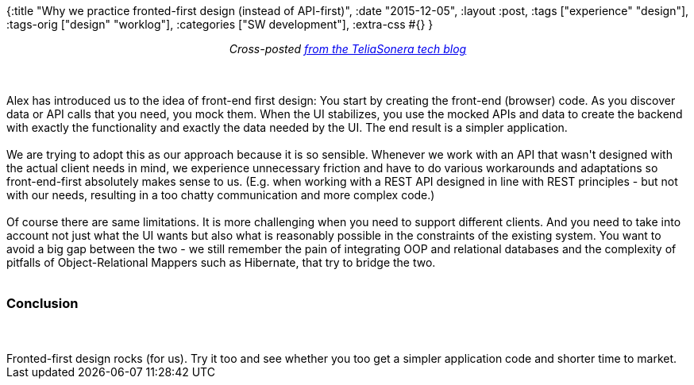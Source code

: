 {:title "Why we practice fronted-first design (instead of API-first)",
 :date "2015-12-05",
 :layout :post,
 :tags ["experience" "design"],
 :tags-orig ["design" "worklog"],
 :categories ["SW development"],
 :extra-css #{}
}

++++
<p style="text-align:center;"><em>Cross-posted <a href="https://teliasonera.github.io/tech-blog/blog/why-we-practice-fronted-first-design-instead-of-api-first/">from the TeliaSonera tech blog</a></em></p><br><br>Alex has introduced us to the idea of front-end first design: You start by creating the front-end (browser) code. As you discover data or API calls that you need, you mock them. When the UI stabilizes, you use the mocked APIs and data to create the backend with exactly the functionality and exactly the data needed by the UI. The end result is a simpler application.<br><br>We are trying to adopt this as our approach because it is so sensible. Whenever we work with an API that wasn't designed with the actual client needs in mind, we experience unnecessary friction and have to do various workarounds and adaptations so front-end-first absolutely makes sense to us. (E.g. when working with a REST API designed in line with REST principles - but not with our needs, resulting in a too chatty communication and more complex code.)<br><br>Of course there are same limitations. It is more challenging when you need to support different clients. And you need to take into account not just what the UI wants but also what is reasonably possible in the constraints of the existing system. You want to avoid a big gap between the two - we still remember the pain of integrating OOP and relational databases and the complexity of pitfalls of Object-Relational Mappers such as Hibernate, that try to bridge the two.<br><br><h3>Conclusion</h3><br><br>Fronted-first design rocks (for us). Try it too and see whether you too get a simpler application code and shorter time to market.
++++
